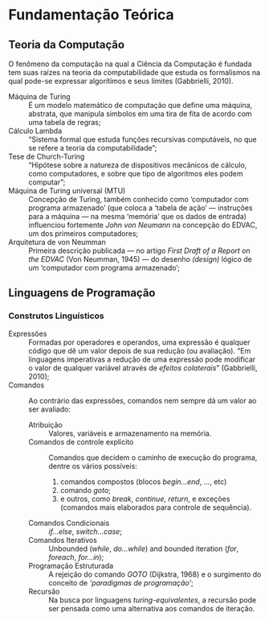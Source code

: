 * Fundamentação Teórica

** Teoria da Computação

   O fenômeno da computação na qual a Ciência da Computação é fundada tem suas
   raízes na teoria da computabilidade que estuda os formalismos na qual pode-se
   expressar algorítimos e seus limites (Gabbrielli, 2010).

   - Máquina de Turing :: É um modelo matemático de computação que define uma
        máquina, abstrata, que manipula simbolos em uma tira de fita de acordo
        com uma tabela de regras;
   - Cálculo Lambda :: “Sistema formal que estuda funções recursivas
                       computáveis, no que se refere a teoria da
                       computabilidade”;
   - Tese de Church-Turing :: “Hipótese sobre a natureza de dispositivos
        mecânicos de cálculo, como computadores, e sobre que tipo de algoritmos
        eles podem computar”;
   - Máquina de Turing universal (MTU) :: Concepção de Turing, também conhecido
        como ‘computador com programa armazenado’ (que coloca a ‘tabela de ação’
        --- instruções para a máquina --- na mesma ‘memória’ que os dados de
        entrada) influenciou fortemente /John von Neumann/ na concepção do
        EDVAC, um dos primeiros computadores;
   - Arquitetura de von Neumman :: Primeira descrição publicada --- no artigo
        /First Draft of a Report on the EDVAC/ (Von Neumman, 1945) --- do
        desenho /(design)/ lógico de um ‘computador com programa armazenado’;


** Linguagens de Programação

*** Construtos Linguísticos

    - Expressões :: Formadas por operadores e operandos, uma expressão é
                    qualquer código que dê um valor depois de sua redução (ou
                    avaliação). “Em linguagens imperativas a redução de uma
                    expressão pode modificar o valor de qualquer variável
                    através de \emph{efeitos colaterais}” (Gabbrielli, 2010);
    - Comandos :: Ao contrário das expressões, comandos nem sempre dá um valor
                  ao ser avaliado:
      - Atribuição :: Valores, variáveis e armazenamento na memória.
      - Comandos de controle explícito :: Comandos que decidem o caminho de
           execução do programa, dentre os vários possíveis:
           1. comandos compostos (blocos /begin...end/, /.../, etc)
           2. comando /goto/;
           3. e outros, como /break/, /continue/, /return/, e exceções (comandos
              mais elaborados para controle de sequência).
      - Comandos Condicionais :: /if...else/, /switch...case/;
      - Comandos Iterativos :: Unbounded (/while/, /do...while/) and bounded
           iteration (/for/, /foreach/, /for...in/);
      - Programação Estruturada :: A rejeição do comando /GOTO/ (Dijkstra, 1968)
           e o surgimento do conceito de /‘paradigmas de programação’/;
      - Recursão :: Na busca por linguagens /turing-equivalentes/, a recursão
                    pode ser pensada como uma alternativa aos comandos de
                    iteração.

